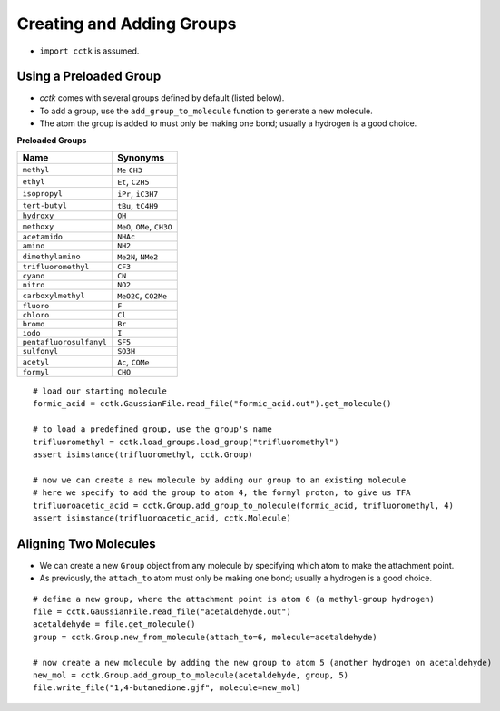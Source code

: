 .. _recipe_05:

==========================
Creating and Adding Groups
==========================

- ``import cctk`` is assumed.

"""""""""""""""""""""""
Using a Preloaded Group
"""""""""""""""""""""""

- *cctk* comes with several groups defined by default (listed below).
- To add a group, use the ``add_group_to_molecule`` function to generate a new molecule.
- The atom the group is added to must only be making one bond; usually a hydrogen is a good choice.

**Preloaded Groups**

=================================   ===========================================
Name                                Synonyms 
=================================   ===========================================
``methyl``                          ``Me`` ``CH3``
``ethyl``                           ``Et``, ``C2H5``
``isopropyl``                       ``iPr``, ``iC3H7``
``tert-butyl``                      ``tBu``, ``tC4H9``
``hydroxy``                         ``OH``
``methoxy``                         ``MeO``, ``OMe``, ``CH3O``
``acetamido``                       ``NHAc``
``amino``                           ``NH2``
``dimethylamino``                   ``Me2N``, ``NMe2``
``trifluoromethyl``                 ``CF3``
``cyano``                           ``CN``
``nitro``                           ``NO2``
``carboxylmethyl``                  ``MeO2C``, ``CO2Me``
``fluoro``                          ``F``
``chloro``                          ``Cl``
``bromo``                           ``Br``
``iodo``                            ``I``
``pentafluorosulfanyl``             ``SF5``
``sulfonyl``                        ``SO3H``
``acetyl``                          ``Ac``, ``COMe``
``formyl``                          ``CHO``
=================================   ===========================================

::

    # load our starting molecule
    formic_acid = cctk.GaussianFile.read_file("formic_acid.out").get_molecule()

    # to load a predefined group, use the group's name
    trifluoromethyl = cctk.load_groups.load_group("trifluoromethyl")
    assert isinstance(trifluoromethyl, cctk.Group)

    # now we can create a new molecule by adding our group to an existing molecule 
    # here we specify to add the group to atom 4, the formyl proton, to give us TFA
    trifluoroacetic_acid = cctk.Group.add_group_to_molecule(formic_acid, trifluoromethyl, 4)
    assert isinstance(trifluoroacetic_acid, cctk.Molecule)


""""""""""""""""""""""
Aligning Two Molecules
""""""""""""""""""""""

- We can create a new ``Group`` object from any molecule by specifying which atom to make the attachment point. 
- As previously, the ``attach_to`` atom must only be making one bond; usually a hydrogen is a good choice.

::

    # define a new group, where the attachment point is atom 6 (a methyl-group hydrogen)
    file = cctk.GaussianFile.read_file("acetaldehyde.out")
    acetaldehyde = file.get_molecule()
    group = cctk.Group.new_from_molecule(attach_to=6, molecule=acetaldehyde)

    # now create a new molecule by adding the new group to atom 5 (another hydrogen on acetaldehyde)
    new_mol = cctk.Group.add_group_to_molecule(acetaldehyde, group, 5)
    file.write_file("1,4-butanedione.gjf", molecule=new_mol)


